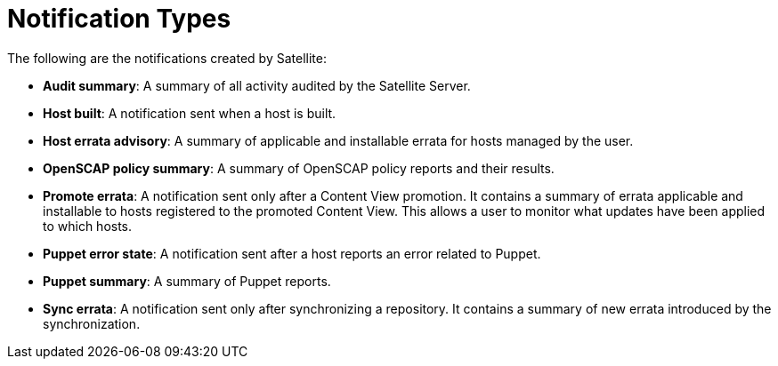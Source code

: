 [id='notification-types_{context}']
= Notification Types

The following are the notifications created by Satellite:

- *Audit summary*: A summary of all activity audited by the Satellite Server. 

- *Host built*: A notification sent when a host is built.

- *Host errata advisory*: A summary of applicable and installable errata for hosts managed by the user.

- *OpenSCAP policy summary*: A summary of OpenSCAP policy reports and their results. 

- *Promote errata*: A notification sent only after a Content View promotion. It contains a summary of errata applicable and installable to hosts registered to the promoted Content View. This allows a user to monitor what updates have been applied to which hosts. 

- *Puppet error state*: A notification sent after a host reports an error related to Puppet. 

- *Puppet summary*: A summary of Puppet reports.

- *Sync errata*: A notification sent only after synchronizing a repository. It contains a summary of new errata introduced by the synchronization.
